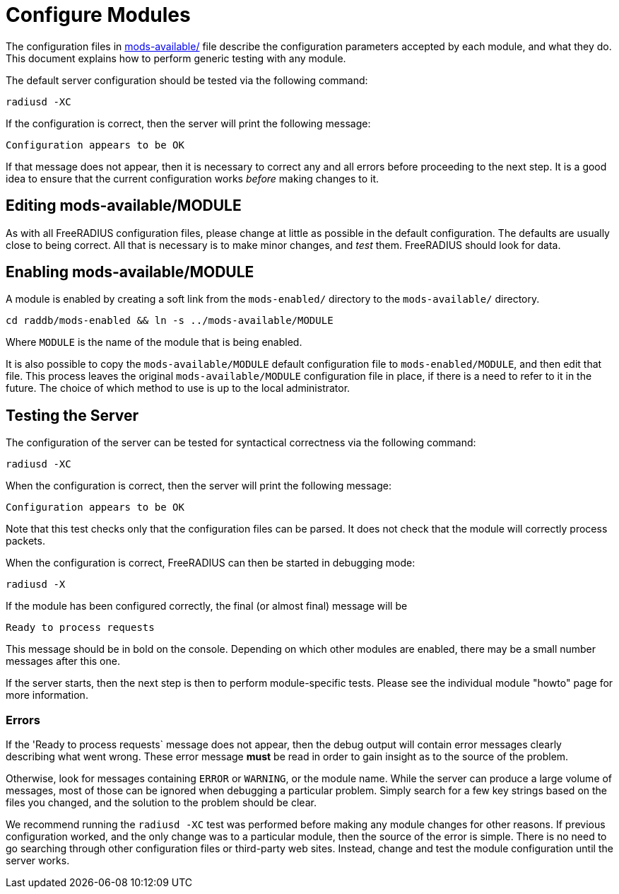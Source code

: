 = Configure Modules

The configuration files in
xref:reference:raddb/mods-available/index.adoc[mods-available/] file describe
the configuration parameters accepted by each module, and what they
do.  This document explains how to perform generic testing with any
module.

The default server configuration should be tested via the following command:

[source,shell]
----
radiusd -XC
----

If the configuration is correct, then the server will print the
following message:

[source,log]
----
Configuration appears to be OK
----

If that message does not appear, then it is necessary to correct any
and all errors before proceeding to the next step.  It is a good idea
to ensure that the current configuration works _before_ making changes
to it.

== Editing mods-available/MODULE

As with all FreeRADIUS configuration files, please change at little as
possible in the default configuration.  The defaults are usually close
to being correct.  All that is necessary is to make minor changes, and
_test_ them.  FreeRADIUS should look for data.

== Enabling mods-available/MODULE

A module is enabled by creating a soft link from the `mods-enabled/`
directory to the `mods-available/` directory.

[source,shell]
----
cd raddb/mods-enabled && ln -s ../mods-available/MODULE
----

Where `MODULE` is the name of the module that is being enabled.

It is also possible to copy the `mods-available/MODULE` default
configuration file to `mods-enabled/MODULE`, and then edit that file.
This process leaves the original `mods-available/MODULE` configuration
file in place, if there is a need to refer to it in the future.  The
choice of which method to use is up to the local administrator.

== Testing the Server

The configuration of the server can be tested for syntactical
correctness via the following command:

[source,shell]
----
radiusd -XC
----

When the configuration is correct, then the server will print the
following message:

[source,log]
----
Configuration appears to be OK
----

Note that this test checks only that the configuration files can be
parsed.  It does not check that the module will correctly process packets.

When the configuration is correct, FreeRADIUS can then be started in debugging mode:

[source,shell]
----
radiusd -X
----

If the module has been configured correctly, the final (or almost
final) message will be

[source,log]
----
Ready to process requests
----

This message should be in bold on the console.  Depending on which
other modules are enabled, there may be a small number messages after
this one.

If the server starts, then the next step is then to perform
module-specific tests.  Please see the individual module "howto" page
for more information.

=== Errors

If the 'Ready to process requests` message does not appear, then the
debug output will contain error messages clearly describing what went
wrong.  These error message *must* be read in order to gain insight as
to the source of the problem.

Otherwise, look for messages containing `ERROR` or `WARNING`, or
the module name.  While the server can produce a large volume of
messages, most of those can be ignored when debugging a particular
problem.  Simply search for a few key strings based on the files you
changed, and the solution to the problem should be clear.

We recommend running the `radiusd -XC` test was performed before
making any module changes for other reasons.  If previous
configuration worked, and the only change was to a particular module,
then the source of the error is simple.  There is no need to go
searching through other configuration files or third-party web sites.
Instead, change and test the module configuration until the server
works.

// Copyright (C) 2025 Network RADIUS SAS.  Licenced under CC-by-NC 4.0.
// This documentation was developed by Network RADIUS SAS.
